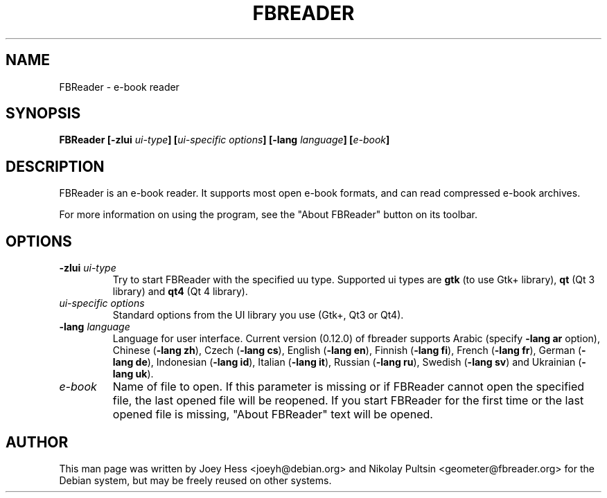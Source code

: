 .TH FBREADER 1
.SH NAME
FBReader \- e-book reader
.SH SYNOPSIS
.B FBReader [\fB\-zlui \fIui-type\fP] [\fIui-specific options\fP] [\fB\-lang \fIlanguage\fP] [\fIe-book\fP]
.SH DESCRIPTION
FBReader is an e-book reader. It supports most open e-book formats, and can
read compressed e-book archives.
.PP
For more information on using the program, see the "About FBReader" button
on its toolbar.
.SH OPTIONS
.TP
\fB-zlui \fIui-type\fP
Try to start FBReader with the specified uu type. Supported ui types are
\fBgtk\fP (to use Gtk+ library), \fBqt\fP (Qt 3 library) and \fBqt4\fP (Qt 4
library).
.TP
\fIui-specific options\fP
Standard options from the UI library you use (Gtk+, Qt3 or Qt4).
.TP
\fB-lang \fIlanguage\fP
Language for user interface. Current version (0.12.0) of fbreader supports
Arabic (specify \fB\-lang ar\fP option),
Chinese (\fB\-lang zh\fP),
Czech (\fB\-lang cs\fP),
English (\fB\-lang en\fP),
Finnish (\fB\-lang fi\fP),
French (\fB\-lang fr\fP),
German (\fB\-lang de\fP),
Indonesian (\fB\-lang id\fP),
Italian (\fB\-lang it\fP),
Russian (\fB\-lang ru\fP),
Swedish (\fB\-lang sv\fP) and
Ukrainian (\fB\-lang uk\fP).
.TP
\fIe-book\fP
Name of file to open. If this parameter is missing or if FBReader cannot open
the specified file, the last opened file will be reopened. If you start FBReader
for the first time or the last opened file is missing, "About FBReader" text
will be opened.
.SH AUTHOR
This man page was written by Joey Hess <joeyh@debian.org> and Nikolay Pultsin
<geometer@fbreader.org> for the Debian system, but may be freely reused on other
systems.
